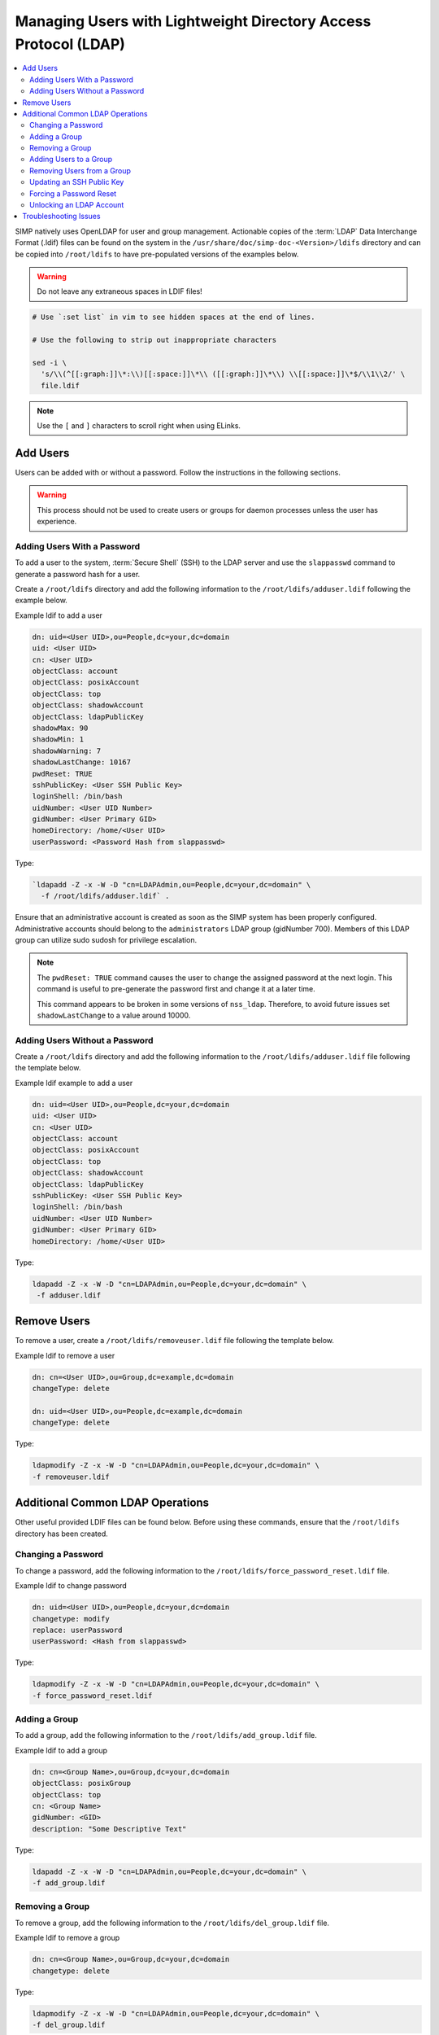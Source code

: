 .. _Managing LDAP Users:

Managing Users with Lightweight Directory Access Protocol (LDAP)
================================================================

.. contents::
  :local:

SIMP natively uses OpenLDAP for user and group management. Actionable
copies of the :term:`LDAP` Data Interchange Format (.ldif) files can be found
on the system in the ``/usr/share/doc/simp-doc-<Version>/ldifs`` directory and
can be copied into ``/root/ldifs`` to have pre-populated versions of the
examples below.

.. WARNING::
  Do not leave any extraneous spaces in LDIF files!

.. code-block:: bash

   # Use `:set list` in vim to see hidden spaces at the end of lines.

   # Use the following to strip out inappropriate characters

   sed -i \
     's/\\(^[[:graph:]]\*:\\)[[:space:]]\*\\ ([[:graph:]]\*\\) \\[[:space:]]\*$/\\1\\2/' \
     file.ldif

.. NOTE::
  Use the ``[`` and ``]`` characters to scroll right when using
  ELinks.

Add Users
---------

Users can be added with or without a password. Follow the instructions
in the following sections.

.. WARNING::
    This process should not be used to create users or groups for daemon
    processes unless the user has experience.

Adding Users With a Password
^^^^^^^^^^^^^^^^^^^^^^^^^^^^

To add a user to the system, :term:`Secure Shell` (SSH) to the LDAP server and
use the ``slappasswd`` command to generate a password hash for a user.

Create a ``/root/ldifs`` directory and add the following information to
the ``/root/ldifs/adduser.ldif`` following the example below.

Example ldif to add a user

.. code-block:: ruby

  dn: uid=<User UID>,ou=People,dc=your,dc=domain
  uid: <User UID>
  cn: <User UID>
  objectClass: account
  objectClass: posixAccount
  objectClass: top
  objectClass: shadowAccount
  objectClass: ldapPublicKey
  shadowMax: 90
  shadowMin: 1
  shadowWarning: 7
  shadowLastChange: 10167
  pwdReset: TRUE
  sshPublicKey: <User SSH Public Key>
  loginShell: /bin/bash
  uidNumber: <User UID Number>
  gidNumber: <User Primary GID>
  homeDirectory: /home/<User UID>
  userPassword: <Password Hash from slappasswd>

Type:

.. code-block:: bash

  `ldapadd -Z -x -W -D "cn=LDAPAdmin,ou=People,dc=your,dc=domain" \
    -f /root/ldifs/adduser.ldif` .

Ensure that an administrative account is created as soon as the SIMP system has
been properly configured. Administrative accounts should belong to the
``administrators`` LDAP group (gidNumber 700). Members of this LDAP group can
utilize sudo sudosh for privilege escalation.

.. NOTE::
    The ``pwdReset: TRUE`` command causes the user to change the
    assigned password at the next login. This command is useful to
    pre-generate the password first and change it at a later time.

    This command appears to be broken in some versions of ``nss_ldap``.
    Therefore, to avoid future issues set ``shadowLastChange`` to a value
    around 10000.

Adding Users Without a Password
^^^^^^^^^^^^^^^^^^^^^^^^^^^^^^^

Create a ``/root/ldifs`` directory and add the following information to
the ``/root/ldifs/adduser.ldif`` file following the template below.

Example ldif example to add a user

.. code-block:: ruby

  dn: uid=<User UID>,ou=People,dc=your,dc=domain
  uid: <User UID>
  cn: <User UID>
  objectClass: account
  objectClass: posixAccount
  objectClass: top
  objectClass: shadowAccount
  objectClass: ldapPublicKey
  sshPublicKey: <User SSH Public Key>
  loginShell: /bin/bash
  uidNumber: <User UID Number>
  gidNumber: <User Primary GID>
  homeDirectory: /home/<User UID>

Type:

.. code-block:: bash

  ldapadd -Z -x -W -D "cn=LDAPAdmin,ou=People,dc=your,dc=domain" \
   -f adduser.ldif

Remove Users
------------

To remove a user, create a ``/root/ldifs/removeuser.ldif`` file following the
template below.

Example ldif to remove a user

.. code-block:: ruby

  dn: cn=<User UID>,ou=Group,dc=example,dc=domain
  changeType: delete

  dn: uid=<User UID>,ou=People,dc=example,dc=domain
  changeType: delete

Type:

.. code-block:: bash

  ldapmodify -Z -x -W -D "cn=LDAPAdmin,ou=People,dc=your,dc=domain" \
  -f removeuser.ldif

Additional Common LDAP Operations
---------------------------------

Other useful provided LDIF files can be found below. Before using these
commands, ensure that the ``/root/ldifs`` directory has been created.

Changing a Password
^^^^^^^^^^^^^^^^^^^

To change a password, add the following information to the
``/root/ldifs/force_password_reset.ldif`` file.

Example ldif to change password

.. code-block:: ruby

  dn: uid=<User UID>,ou=People,dc=your,dc=domain
  changetype: modify
  replace: userPassword
  userPassword: <Hash from slappasswd>

Type:

.. code-block:: bash

  ldapmodify -Z -x -W -D "cn=LDAPAdmin,ou=People,dc=your,dc=domain" \
  -f force_password_reset.ldif

Adding a Group
^^^^^^^^^^^^^^

To add a group, add the following information to the
``/root/ldifs/add_group.ldif`` file.

Example ldif to add a group

.. code-block:: ruby

  dn: cn=<Group Name>,ou=Group,dc=your,dc=domain
  objectClass: posixGroup
  objectClass: top
  cn: <Group Name>
  gidNumber: <GID>
  description: "Some Descriptive Text"

Type:

.. code-block:: bash

  ldapadd -Z -x -W -D "cn=LDAPAdmin,ou=People,dc=your,dc=domain" \
  -f add_group.ldif

Removing a Group
^^^^^^^^^^^^^^^^

To remove a group, add the following information to the
``/root/ldifs/del_group.ldif`` file.

Example ldif to remove a group

.. code-block:: ruby

  dn: cn=<Group Name>,ou=Group,dc=your,dc=domain
  changetype: delete

Type:

.. code-block:: bash

  ldapmodify -Z -x -W -D "cn=LDAPAdmin,ou=People,dc=your,dc=domain" \
  -f del_group.ldif

Adding Users to a Group
^^^^^^^^^^^^^^^^^^^^^^^

To add users to a group, add the following information to the
``/root/ldifs/add_to_group.ldif`` file.

Example ldif to add to a group

.. code-block:: ruby

  dn: cn=<Group Name>,ou=Group,dc=your,dc=domain
  changetype: modify
  add: memberUid
  memberUid: <UID1>
  memberUid: <UID2>
  ...
  memberUid: <UIDX>

Type:

.. code-block:: bash

  ldapmodify -Z -x -W -D "cn=LDAPAdmin,ou=People,dc=your,dc=domain" \
  -f add_to_group.ldif

Removing Users from a Group
^^^^^^^^^^^^^^^^^^^^^^^^^^^

To remove users from a group, add the following information to the
``/root/ldifs/del_from_group.ldif`` file.

Example ldif to remove a user from a group

.. code-block:: ruby

  dn: cn=<Group Name>,ou=Group,dc=your,dc=domain
  changetype: modify
  delete: memberUid
  memberUid: <UID1>
  memberUid: <UID2>
  ...
  memberUid: <UIDX>

Type:

.. code-block:: bash

  ldapmodify -Z -x -W -D "cn=LDAPAdmin,ou=People,dc=your,dc=domain" \
  -f del_from_group.ldif

Updating an SSH Public Key
^^^^^^^^^^^^^^^^^^^^^^^^^^

To update an SSH public key, add the following information to the
``/root/ldifs/mod_sshkey.ldif`` file.

Example ldif to update SSH public key

.. code-block:: ruby

  dn: uid=<User UID>,ou=People,dc=your,dc=domain
  changetype: modify
  replace: sshPublicKey
  sshPublicKey: <User OpenSSH Public Key>

Type:

.. code-block:: bash

  ldapmodify -Z -x -W -D "cn=LDAPAdmin,ou=People,dc=your,dc=domain" \
  -f mod_sshkey.ldif

Forcing a Password Reset
^^^^^^^^^^^^^^^^^^^^^^^^

To force a password reset, add the following information to the
``/root/ldifs/force_password_reset.ldif`` file.

Example LDIF to reset user's shadowLastChange

.. code-block:: ruby

  dn: uid=<User UID>,ou=People,dc=your,dc=domain
  changetype: modify
  replace: pwdReset
  pwdReset: TRUE
  -
  replace: shadowLastChange
  shadowLastChange: 10000

Type:

.. code-block:: bash

  ldapmodify -Z -x -W -D "cn=LDAPAdmin,ou=People,dc=your,dc=domain" \
  -f force_password_reset.ldif

.. NOTE::
    The ``ldapmodify`` command is only effective when using the *ppolicy*
    overlay. In addition, the user's **shadowLastChange** must be changed to a
    value prior to the expiration date to force a :term:`PAM` reset.

.. _unlock-ldap-label:

Unlocking an LDAP Account
^^^^^^^^^^^^^^^^^^^^^^^^^

To unlock an LDAP account, add the following information to the
``/root/ldifs/unlock_account.ldif`` file.

Example LDIF to Unlock LDAP Account

.. code-block:: ruby

  dn: uid=<User UID>,ou=People,dc=your,dc=domain
  changetype: modify
  delete: pwdAccountLockedTime

Type:

.. code-block:: bash

  ldapmodify -Z -x -W -D "cn=LDAPAdmin,ou=People,dc=your,dc=domain" \
   -f unlock_account.ldif

.. NOTE::
    The ``ldapmodify`` command is only effective when using the
    *ppolicy* overlay.

Troubleshooting Issues
----------------------

If a user's password is changed in LDAP or the user changes it shortly after
its initial setup, the "Password too young to change" error may appear. In this
situation, apply the ``pwdReset:TRUE`` option to the user's account as
described in `Adding Users with a Password`_.
